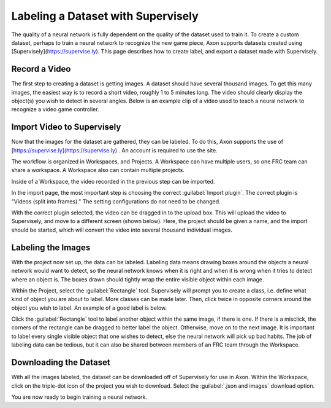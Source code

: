 Labeling a Dataset with Supervisely
===================================

The quality of a neural network is fully dependent on the quality of the dataset used to train it. To create a custom dataset, perhaps to train a neural network to recognize the new game piece, Axon supports datasets created using [Supervisely](https://supervise.ly). This page describes how to create label, and export a dataset made with Supervisely.

Record a Video
--------------

The first step to creating a dataset is getting images. A dataset should have several thousand images. To get this many images, the easiest way is to record a short video, roughly 1 to 5 minutes long. The video should clearly display the object(s) you wish to detect in several angles. Below is an example clip of a video used to teach a neural network to recognize a video game controller.


.. raw:: html

    <video width="640" height="480" controls autoplay muted>
      <source src="https://first.wpi.edu/wpilib/frc-docs/videos/ml/dataset_video_example.mp4" type="video/mp4">
    </video>

Import Video to Supervisely
---------------------------

Now that the images for the dataset are gathered, they can be labeled. To do this, Axon supports the use of [https://supervise.ly](https://supervise.ly) . An account is required to use the site.

The workflow is organized in Workspaces, and Projects. A Workspace can have multiple users, so one FRC team can share a workspace. A Workspace also can contain multiple projects.

.. image:: images/dataset/workspaces.png
  :alt: An view of what a user's workspaces may look like inside of Supervisely.

Inside of a Workspace, the video recorded in the previous step can be imported.

.. image:: images/dataset/import.png
  :alt: The import button needed to import your video.

In the import page, the most important step is choosing the correct :guilabel:`Import plugin`. The correct plugin is "Videos (split into frames)." The setting configurations do not need to be changed.

.. image:: images/dataset/video_split.png
  :alt: The correct plugin selected.

With the correct plugin selected, the video can be dragged in to the upload box. This will upload the video to Supervisely, and move to a different screen (shown below). Here, the project should be given a name, and the import should be started, which will convert the video into several thousand individual images.

.. image:: images/dataset/name_import.png
  :alt: Naming the Project.

Labeling the Images
-------------------

With the project now set up, the data can be labeled. Labeling data means drawing boxes around the objects a neural network would want to detect, so the neural network knows when it is right and when it is wrong when it tries to detect where an object is. The boxes drawn should tightly wrap the entire visible object within each image.

Within the Project, select the :guilabel:`Rectangle` tool. Supervisely will prompt you to create a class, i.e. define what kind of object you are about to label. More classes can be made later. Then, click twice in opposite corners around the object you wish to label. An example of a good label is below.

.. image:: images/dataset/labeled_controller.png
  :alt: A properly labeled image.

Click the :guilabel:`Rectangle` tool to label another object within the same image, if there is one. If there is a misclick, the corners of the rectangle can be dragged to better label the object. Otherwise, move on to the next image. It is important to label every single visible object that one wishes to detect, else the neural network will pick up bad habits. The job of labeling data can be tedious, but it can also be shared between members of an FRC team through the Workspace.

Downloading the Dataset
-----------------------

With all the images labeled, the dataset can be downloaded off of Supervisely for use in Axon. Within the Workspace, click on the triple-dot icon of the project you wish to download. Select the :guilabel:`.json and images` download option.

.. image:: images/dataset/download.png
  :alt: The proper selection for downloading a dataset.

You are now ready to begin training a neural network.
